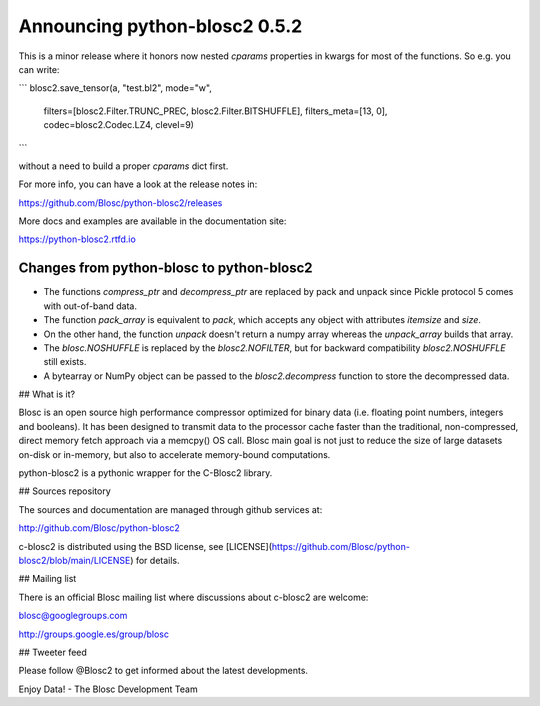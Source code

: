 Announcing python-blosc2 0.5.2
==============================

This is a minor release where it honors now nested `cparams` properties in
kwargs for most of the functions.  So e.g. you can write:

```
blosc2.save_tensor(a, "test.bl2", mode="w",
                   filters=[blosc2.Filter.TRUNC_PREC, blosc2.Filter.BITSHUFFLE],
                   filters_meta=[13, 0],
                   codec=blosc2.Codec.LZ4,
                   clevel=9)
```

without a need to build a proper `cparams` dict first.

For more info, you can have a look at the release notes in:

https://github.com/Blosc/python-blosc2/releases

More docs and examples are available in the documentation site:

https://python-blosc2.rtfd.io


Changes from python-blosc to python-blosc2
------------------------------------------

* The functions `compress_ptr` and `decompress_ptr` are replaced by pack and unpack since Pickle
  protocol 5 comes with out-of-band data.
* The function `pack_array` is equivalent to `pack`, which accepts any object with attributes `itemsize`
  and `size`.
* On the other hand, the function `unpack` doesn't return a numpy array whereas the `unpack_array`
  builds that array.
* The `blosc.NOSHUFFLE` is replaced by the `blosc2.NOFILTER`, but for backward
  compatibility `blosc2.NOSHUFFLE` still exists.
* A bytearray or NumPy object can be passed to the `blosc2.decompress` function to store the
  decompressed data.


## What is it?

Blosc is an open source high performance compressor optimized for binary data
(i.e. floating point numbers, integers and booleans). It has
been designed to transmit data to the processor cache faster
than the traditional, non-compressed, direct memory fetch approach
via a memcpy() OS call. Blosc main goal is not just to reduce the
size of large datasets
on-disk or in-memory, but also to accelerate memory-bound computations.

python-blosc2 is a pythonic wrapper for the C-Blosc2 library.


## Sources repository

The sources and documentation are managed through github services at:

http://github.com/Blosc/python-blosc2

c-blosc2 is distributed using the BSD license, see
[LICENSE](https://github.com/Blosc/python-blosc2/blob/main/LICENSE)
for details.


## Mailing list

There is an official Blosc mailing list where discussions about
c-blosc2 are welcome:

blosc@googlegroups.com

http://groups.google.es/group/blosc


## Tweeter feed

Please follow @Blosc2 to get informed about the latest developments.


Enjoy Data!
- The Blosc Development Team